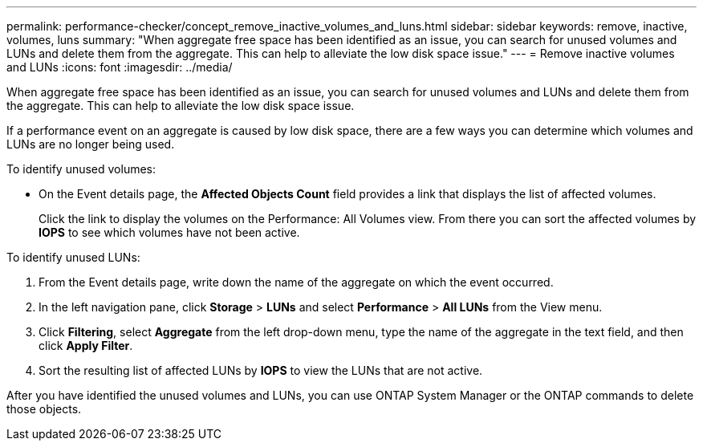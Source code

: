 ---
permalink: performance-checker/concept_remove_inactive_volumes_and_luns.html
sidebar: sidebar
keywords:  remove, inactive, volumes, luns
summary: "When aggregate free space has been identified as an issue, you can search for unused volumes and LUNs and delete them from the aggregate. This can help to alleviate the low disk space issue."
---
= Remove inactive volumes and LUNs
:icons: font
:imagesdir: ../media/

[.lead]
When aggregate free space has been identified as an issue, you can search for unused volumes and LUNs and delete them from the aggregate. This can help to alleviate the low disk space issue.

If a performance event on an aggregate is caused by low disk space, there are a few ways you can determine which volumes and LUNs are no longer being used.

To identify unused volumes:

* On the Event details page, the *Affected Objects Count* field provides a link that displays the list of affected volumes.
+
Click the link to display the volumes on the Performance: All Volumes view. From there you can sort the affected volumes by *IOPS* to see which volumes have not been active.

To identify unused LUNs:

. From the Event details page, write down the name of the aggregate on which the event occurred.
. In the left navigation pane, click *Storage* > *LUNs* and select *Performance* > *All LUNs* from the View menu.
. Click *Filtering*, select *Aggregate* from the left drop-down menu, type the name of the aggregate in the text field, and then click *Apply Filter*.
. Sort the resulting list of affected LUNs by *IOPS* to view the LUNs that are not active.

After you have identified the unused volumes and LUNs, you can use ONTAP System Manager or the ONTAP commands to delete those objects.
